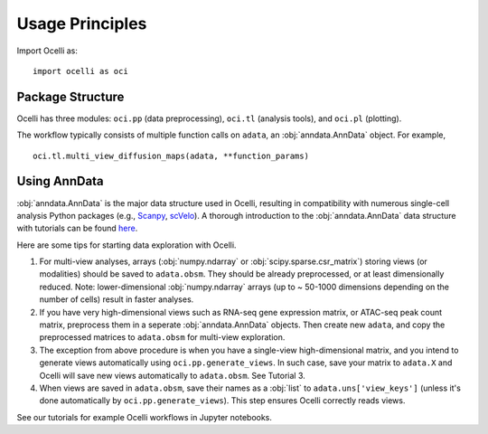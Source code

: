 Usage Principles
----------------

Import Ocelli as: ::

    import ocelli as oci

Package Structure
^^^^^^^^^^^^^^^^^

Ocelli has three modules: ``oci.pp`` (data preprocessing), ``oci.tl`` (analysis tools), and ``oci.pl`` (plotting).

The workflow typically consists of multiple function calls on ``adata``, an :obj:`anndata.AnnData` object. For example, ::

    oci.tl.multi_view_diffusion_maps(adata, **function_params)
    
Using AnnData
^^^^^^^^^^^^^

:obj:`anndata.AnnData` is the major data structure used in Ocelli, resulting in compatibility with numerous single-cell analysis Python packages (e.g., Scanpy_, scVelo_). A thorough introduction to the :obj:`anndata.AnnData` data structure with tutorials can be found here_.

Here are some tips for starting data exploration with Ocelli.

1. For multi-view analyses, arrays (:obj:`numpy.ndarray` or :obj:`scipy.sparse.csr_matrix`) storing views (or modalities) should be saved to ``adata.obsm``. They should be already preprocessed, or at least dimensionally reduced. Note: lower-dimensional :obj:`numpy.ndarray` arrays (up to ~ 50-1000 dimensions depending on the number of cells) result in faster analyses.

2. If you have very high-dimensional views such as RNA-seq gene expression matrix, or ATAC-seq peak count matrix, preprocess them in a seperate :obj:`anndata.AnnData` objects. Then create new ``adata``, and copy the preprocessed matrices to ``adata.obsm`` for multi-view exploration.

3. The exception from above procedure is when you have a single-view high-dimensional matrix, and you intend to generate views automatically using ``oci.pp.generate_views``. In such case, save your matrix to ``adata.X`` and Ocelli will save new views automatically to ``adata.obsm``. See Tutorial 3.

4. When views are saved in ``adata.obsm``, save their names as a :obj:`list` to ``adata.uns['view_keys']`` (unless it's done automatically by ``oci.pp.generate_views``). This step ensures Ocelli correctly reads views.

See our tutorials for example Ocelli workflows in Jupyter notebooks.

.. _Scanpy: https://scvelo.readthedocs.io
.. _scVelo: https://scanpy.readthedocs.io
.. _here: https://anndata.readthedocs.io

